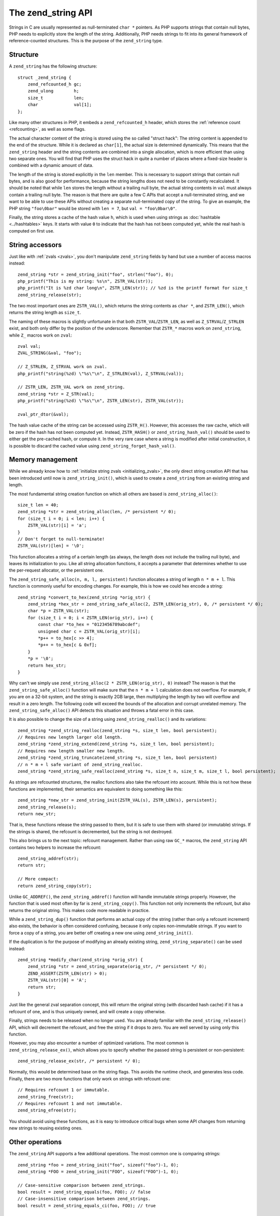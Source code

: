 .. _zend_strings:

The zend_string API
===================

Strings in C are usually represented as null-terminated ``char *`` pointers. As PHP supports strings that contain
null bytes, PHP needs to explicitly store the length of the string. Additionally, PHP needs strings to fit into its
general framework of reference-counted structures. This is the purpose of the ``zend_string`` type.

Structure
---------

A ``zend_string`` has the following structure::

    struct _zend_string {
        zend_refcounted_h gc;
        zend_ulong        h;
        size_t            len;
        char              val[1];
    };

Like many other structures in PHP, it embeds a ``zend_refcounted_h`` header, which stores the
:ref:`reference count <refcounting>`, as well as some flags.

The actual character content of the string is stored using the so called "struct hack": The string content is
appended to the end of the structure. While it is declared as ``char[1]``, the actual size is determined dynamically.
This means that the ``zend_string`` header and the string contents are combined into a single allocation, which is
more efficient than using two separate ones. You will find that PHP uses the struct hack in quite a number of places
where a fixed-size header is combined with a dynamic amount of data.

The length of the string is stored explicitly in the ``len`` member. This is necessary to support strings that
contain null bytes, and is also good for performance, because the string lengths does not need to be constantly
recalculated. It should be noted that while ``len`` stores the length without a trailing null byte, the actual
string contents in ``val`` must always contain a trailing null byte. The reason is that there are quite a few C APIs
that accept a null-terminated string, and we want to be able to use these APIs without creating a separate
null-terminated copy of the string.  To give an example, the PHP string ``"foo\0bar"`` would be stored with
``len = 7``, but ``val = "foo\0bar\0"``.

Finally, the string stores a cache of the hash value ``h``, which is used when using strings as
:doc:`hashtable <../hashtables>` keys. It starts with value ``0`` to indicate that the hash has not been computed
yet, while the real hash is computed on first use.

String accessors
----------------

Just like with :ref:`zvals <zvals>`, you don't manipulate ``zend_string`` fields by hand but use a number of access
macros instead::

    zend_string *str = zend_string_init("foo", strlen("foo"), 0);
    php_printf("This is my string: %s\n", ZSTR_VAL(str));
    php_printf("It is %zd char long\n", ZSTR_LEN(str)); // %zd is the printf format for size_t
    zend_string_release(str);

The two most important ones are ``ZSTR_VAL()``, which returns the string contents as ``char *``, and ``ZSTR_LEN()``,
which returns the string length as ``size_t``.

The naming of these macros is slightly unfortunate in that both ``ZSTR_VAL``/``ZSTR_LEN``, as well as
``Z_STRVAL``/``Z_STRLEN`` exist, and both only differ by the position of the underscore. Remember that ``ZSTR_*``
macros work on ``zend_string``, while ``Z_`` macros work on ``zval``::

    zval val;
    ZVAL_STRING(&val, "foo");

    // Z_STRLEN, Z_STRVAL work on zval.
    php_printf("string(%zd) \"%s\"\n", Z_STRLEN(val), Z_STRVAL(val));

    // ZSTR_LEN, ZSTR_VAL work on zend_string.
    zend_string *str = Z_STR(val);
    php_printf("string(%zd) \"%s\"\n", ZSTR_LEN(str), ZSTR_VAL(str));

    zval_ptr_dtor(&val);

The hash value cache of the string can be accessed using ``ZSTR_H()``. However, this accesses the raw cache, which
will be zero if the hash has not been computed yet. Instead, ``ZSTR_HASH()`` or ``zend_string_hash_val()`` should be
used to either get the pre-cached hash, or compute it. In the very rare case where a string is modified after initial
construction, it is possible to discard the cached value using ``zend_string_forget_hash_val()``.

Memory management
-----------------

While we already know how to :ref:`initialize string zvals <initializing_zvals>`, the only direct string creation
API that has been introduced until now is ``zend_string_init()``, which is used to create a ``zend_string`` from an
existing string and length.

The most fundamental string creation function on which all others are based is ``zend_string_alloc()``::

    size_t len = 40;
    zend_string *str = zend_string_alloc(len, /* persistent */ 0);
    for (size_t i = 0; i < len; i++) {
        ZSTR_VAL(str)[i] = 'a';
    }
    // Don't forget to null-terminate!
    ZSTR_VAL(str)[len] = '\0';

This function allocates a string of a certain length (as always, the length does not include the trailing null byte),
and leaves its initialization to you. Like all string allocation functions, it accepts a parameter that determines
whether to use the per-request allocator, or the persistent one.

The ``zend_string_safe_alloc(n, m, l, persistent)`` function allocates a string of length ``n * m + l``. This
function is commonly useful for encoding changes. For example, this is how we could hex encode a string::

    zend_string *convert_to_hex(zend_string *orig_str) {
        zend_string *hex_str = zend_string_safe_alloc(2, ZSTR_LEN(orig_str), 0, /* persistent */ 0);
        char *p = ZSTR_VAL(str);
        for (size_t i = 0; i < ZSTR_LEN(orig_str), i++) {
            const char *to_hex = "0123456789abcdef";
            unsigned char c = ZSTR_VAL(orig_str)[i];
            *p++ = to_hex[c >> 4];
            *p++ = to_hex[c & 0xf];
        }
        *p = '\0';
        return hex_str;
    }

Why can't we simply use ``zend_string_alloc(2 * ZSTR_LEN(orig_str), 0)`` instead? The reason is that the
``zend_string_safe_alloc()`` function will make sure that the ``n * m + l`` calculation does not overflow. For
example, if you are on a 32-bit system, and the string is exactly 2GB large, then multiplying the length by two will
overflow and result in a zero length. The following code will exceed the bounds of the allocation and corrupt
unrelated memory. The ``zend_string_safe_alloc()`` API detects this situation and throws a fatal error in this case.

It is also possible to change the size of a string using ``zend_string_realloc()`` and its variations::

    zend_string *zend_string_realloc(zend_string *s, size_t len, bool persistent);
    // Requires new length larger old length.
    zend_string *zend_string_extend(zend_string *s, size_t len, bool persistent);
    // Requires new length smaller new length.
    zend_string *zend_string_truncate(zend_string *s, size_t len, bool persistent)
    // n * m + l safe variant of zend_string_realloc.
    zend_string *zend_string_safe_realloc(zend_string *s, size_t n, size_t m, size_t l, bool persistent);

As strings are refcounted structures, the realloc functions also take the refcount into account. While this is not
how these functions are implemented, their semantics are equivalent to doing something like this::

    zend_string *new_str = zend_string_init(ZSTR_VAL(s), ZSTR_LEN(s), persistent);
    zend_string_release(s);
    return new_str;

That is, these functions release the string passed to them, but it is safe to use them with shared (or immutable)
strings. If the strings is shared, the refcount is decremented, but the string is not destroyed.

This also brings us to the next topic: refcount management. Rather than using raw ``GC_*`` macros, the
``zend_string`` API contains two helpers to increase the refcount::

    zend_string_addref(str);
    return str;

    // More compact:
    return zend_string_copy(str);

Unlike ``GC_ADDREF()``, the ``zend_string_addref()`` function will handle immutable strings properly. However, the
function that is used most often by far is ``zend_string_copy()``. This function not only increments the refcount,
but also returns the original string. This makes code more readable in practice.

While a ``zend_string_dup()`` function that performs an actual copy of the string (rather than only a refcount
increment) also exists, the behavior is often considered confusing, because it only copies non-immutable strings.
If you want to force a copy of a string, you are better off creating a new one using ``zend_string_init()``.

If the duplication is for the purpose of modifying an already existing string, ``zend_string_separate()`` can be
used instead::

    zend_string *modify_char(zend_string *orig_str) {
        zend_string *str = zend_string_separate(orig_str, /* persistent */ 0);
        ZEND_ASSERT(ZSTR_LEN(str) > 0);
        ZSTR_VAL(str)[0] = 'A';
        return str;
    }

Just like the general zval separation concept, this will return the original string (with discarded hash cache) if it
has a refcount of one, and is thus uniquely owned, and will create a copy otherwise.

Finally, strings needs to be released when no longer used. You are already familiar with the ``zend_string_release()``
API, which will decrement the refcount, and free the string if it drops to zero. You are well served by using only
this function.

However, you may also encounter a number of optimized variations. The most common is ``zend_string_release_ex()``,
which allows you to specify whether the passed string is persistent or non-persistent::

    zend_string_release_ex(str, /* persistent */ 0);

Normally, this would be determined base on the string flags. This avoids the runtime check, and generates less code.
Finally, there are two more functions that only work on strings with refcount one::

    // Requires refcount 1 or immutable.
    zend_string_free(str);
    // Requires refcount 1 and not immutable.
    zend_string_efree(str);

You should avoid using these functions, as it is easy to introduce critical bugs when some API changes from returning
new strings to reusing existing ones.

Other operations
----------------

The ``zend_string`` API supports a few additional operations. The most common one is comparing strings::

    zend_string *foo = zend_string_init("foo", sizeof("foo")-1, 0);
    zend_string *FOO = zend_string_init("FOO", sizeof("FOO")-1, 0);

    // Case-sensitive comparison between zend_strings.
    bool result = zend_string_equals(foo, FOO); // false
    // Case-insensitive comparison between zend_strings.
    bool result = zend_string_equals_ci(foo, FOO); // true

    // Case-sensitive comparison with a string literal.
    bool result = zend_string_equals_literal(foo, "FOO"); // false
    // Case-insensitive comparison with a string literal.
    bool result = zend_string_equals_literal_ci(foo, "FOO"); // false

    zend_string_release(foo);
    zend_string_release(FOO);

There are also helpers to concatenate two or three strings. If you need to concatenate more strings, you should use
the ``smart_str`` API discussed in the next chapter instead.

::

    zend_string *foo = zend_string_init("foo", sizeof("foo")-1, 0);
    zend_string *bar = zend_string_init("bar", sizeof("bar")-1, 0);

    // Creates "foobar"
    zend_string *foobar = zend_string_concat2(
        ZSTR_VAL(foo), ZSTR_LEN(foo),
        ZSTR_VAL(bar), ZSTR_LEN(bar));
    // Creates "foo::bar"
    zend_string *foo_bar = zend_string_concat3(
        ZSTR_VAL(foo), ZSTR_LEN(foo),
        "::", sizeof("::")-1,
        ZSTR_VAL(bar), ZSTR_LEN(bar));

    zend_string_release(foo);
    zend_string_release(bar);
    zend_string_release(foobar);
    zend_string_release(foo_bar);

As you can see, these APIs accept pairs of ``char *`` and lengths, rather than ``zend_string`` structures. This
allows parts of the concatenation to be provided using string literals, without having to allocate a ``zend_string``
for them.

Finally, the ``zend_string_tolower()`` API can be used to lower-case a string::

    zend_string *FOO = zend_string_init("FOO", sizeof("FOO")-1, 0);
    zend_string *foo = zend_string_tolower(FOO);
    zend_string_release(foo);
    zend_string_release(FOO);

The lower-casing uses ASCII rules and is not locale dependent. It is commonly used as a way to make hashtable keys
case-insensitive.

Interned strings
----------------

Just a quick word here about `interned strings <https://en.wikipedia.org/wiki/String_interning>`_. You could 
need such a concept in extension development. Interned strings also interact with opcache extension.

Interned strings are deduplicated strings. When used with opcache, they also get reused from request to request.

Say you want to create the string "foo". What you tend to do is simply create a new string "foo"::

    zend_string *foo;
    foo = zend_string_init("foo", strlen("foo"), 0);

    /* ... */

But a question arises : Hasn't that piece of string already been created before you need it?
When you need a string, you code is executed at some point in PHP's life, that means that some piece of code happening
before yours may have needed the exact same piece of string ("foo" for our example).

Interned strings is about asking the engine to probe the interned strings store, and reuse the already allocated pointer
if it could find your string. If not : create a new string and "intern" it, that is make it available to other parts
of PHP source code (other extensions, the engine itself, etc...).

Here is an example::

    zend_string *foo;
    foo = zend_string_init("foo", strlen("foo"), 0);

    foo = zend_new_interned_string(foo);

    php_printf("This string is interned : %s", ZSTR_VAL(foo));

    zend_string_release(foo);

What we do in the code above, is we create a new ``zend_string`` very classically. Then, we pass that created
``zend_string`` to ``zend_new_interned_string()``. This function looks for the same piece of string ("foo" here) into
the engine interned string buffer. If it finds it (meaning someone already created such a string), it then releases
your string (probably freeing it) and replaces it with the string from the interned string buffer. If it does not find it:
it adds it to the interned string buffer and so makes it available for future usage or other parts of PHP.

You must take care about memory allocation. Interned strings always have a refcount set to one, because they don't need
to be refcounted, as they will get shared with the interned strings buffer, and thus they can't be destroyed out of it.

Example::

    zend_string *foo, *foo2;

    foo  = zend_string_init("foo", strlen("foo"), 0);
    foo2 = zend_string_copy(foo); /* increments refcount of foo */

     /* foo points to the interned string buffer, and refcount
      * in original zend_string falls back to 1 */
    foo = zend_new_interned_string(foo);

    /* This doesn't do anything, as foo is interned */
    zend_string_release(foo);

    /* The original buffer referenced by foo2 is released */
    zend_string_release(foo2);

    /* At the end of the process, PHP will purge its interned
      string buffer, and thus free() our "foo" string itself */

It's all about garbage collection.

When a string is interned, its GC flags are changed to add the ``IS_STR_INTERNED`` flag, whatever the memory allocation
class they use (permanent or request based).
This flag is probed when you want to copy or release a string. If the string is interned, the engine does not increment
its refcount as you copy the string. But it doesn't decrement it nor free it if you release the string. It shadowly
does nothing. At the end of the process lifetime, it will destroy its interned strings buffer, and it will free your
interned strings.

This process is in fact a little bit more complex than this. If you make use of an interned string out of a 
:doc:`request processing <../../extensions_design/php_lifecycle>`, that string will be interned for sure.
However, if you make use of an interned string as PHP is treating a request, then this string will only get interned for 
the current request, and will get cleared after that.
All this is valid if you don't use the opcache extension, something you shouldn't do : use it.

When using the opcache extension, if you make use of an interned string out of a 
:doc:`request processing <../../extensions_design/php_lifecycle>`, that string will be 
interned for sure and will also be shared to every PHP process or thread that will be spawned by you parallelism layer.
Also, if you make use of an interned string as PHP is treating a request, this string will also get interned by opcache 
itself, and shared to every PHP process or thread that will be spawned by you parallelism layer.

Interned strings mechanisms are then changed when opcache extension fires in. Opcache not only allows to intern strings 
that come from a request, but it also allows to share them to every PHP process of the same pool. This is done using 
shared memory. When saving an interned string, opcache will also add the ``IS_STR_PERMANENT`` flag to its GC info. 
That flag means the memory allocation used for the structure (``zend_string`` here) is permanent, it could be a shared 
read-only memory segment.

Interned strings save memory, because the same string is never stored more than once in memory. But it could waste some
CPU time as it often needs to lookup the interned strings store, even if that process is well optimized yet.
As an extension designer, here are global rules:

* If opcache is used (it should be), and if you need to create read-only strings : use an interned string.
* If you need a string you know for sure PHP will have interned (a well-known-PHP-string, f.e "php" or "str_replace"),
  use an interned string.
* If the string is not read-only and could/should be altered after its been created, do not use an interned string.
* If the string is unlikely to be reused in the future, do not use an interned string.

.. warning:: Never ever try to modify (write to) an interned string, you'll likely crash.

Interned strings are detailed in `Zend/zend_string.c <https://github.com/php/php-src/blob/PHP-7.0/Zend/zend_string.c>`_

..
    ZSTR_EMPTY_ALLOC
    ZSTR_CHAR
    ZSTR_KNOWN
    zend_string_init_fast
    zend_new_interned_string
    zend_string_init_interned
